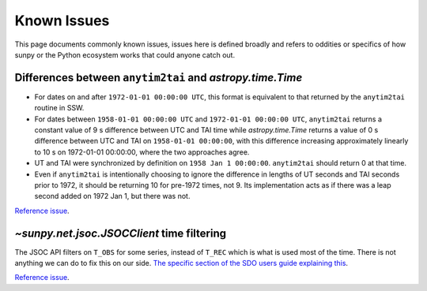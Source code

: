************
Known Issues
************

This page documents commonly known issues, issues here is defined broadly and refers to oddities or specifics of how sunpy or the Python ecosystem works that could anyone catch out.

Differences between ``anytim2tai`` and `astropy.time.Time`
==============================================================

* For dates on and after ``1972-01-01 00:00:00 UTC``, this format is equivalent to that returned by the ``anytim2tai`` routine in SSW.
* For dates between ``1958-01-01 00:00:00 UTC`` and ``1972-01-01 00:00:00 UTC``, ``anytim2tai`` returns a constant value of 9 s difference between UTC and TAI time while `astropy.time.Time` returns a value of 0 s difference between UTC and TAI on ``1958-01-01 00:00:00``, with this difference increasing approximately linearly to 10 s on 1972-01-01 00:00:00, where the two approaches agree.
* UT and TAI were synchronized by definition on ``1958 Jan 1 00:00:00``.
  ``anytim2tai`` should return 0 at that time.
* Even if ``anytim2tai`` is intentionally choosing to ignore the difference in lengths of UT seconds and TAI seconds prior to 1972, it should be returning 10 for pre-1972 times, not 9.
  Its implementation acts as if there was a leap second added on 1972 Jan 1, but there was not.

`Reference issue <https://github.com/sunpy/sunpy/issues/5500>`__.

`~sunpy.net.jsoc.JSOCClient` time filtering
===========================================

The JSOC API filters on ``T_OBS`` for some series, instead of ``T_REC`` which is what is used most of the time.
There is not anything we can do to fix this on our side.
`The specific section of the SDO users guide explaining this <https://www.lmsal.com/sdodocs/doc/dcur/SDOD0060.zip/zip/entry/sdoguidese4.html#x9-240004.2.4>`__.

`Reference issue <https://github.com/sunpy/sunpy/issues/5447>`__.
